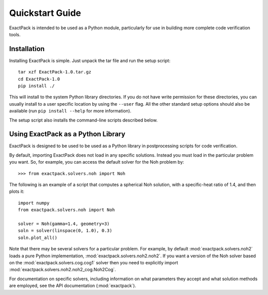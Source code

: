 .. _quickstart:

**************** 
Quickstart Guide
****************

ExactPack is intended to be used as a Python module, particularly for use in
building more complete code verification tools. 

Installation
============

Installing ExactPack is simple.  Just unpack the tar file and run the
setup script::

    tar xzf ExactPack-1.0.tar.gz
    cd ExactPack-1.0
    pip install ./

This will install to the system Python library directories.  If you
do not have write permission for these directories, you can usually
install to a user specific location by using the ``--user`` flag.  All
the other standard setup options should also be available (run
``pip install --help`` for more information).

The setup script also installs the command-line scripts
described below.

.. _quickstart-library:

Using ExactPack as a Python Library
===================================

ExactPack is designed to be used to be used as a Python library in
postprocessing scripts for code verification.

By default, importing ExactPack does not load in any specific
solutions.  Instead you must load in the particular problem you want.
So, for example, you can access the default solver for the Noh problem
by::

   >>> from exactpack.solvers.noh import Noh

The following is an example of a script that computes a spherical Noh
solution, with a specific-heat ratio of 1.4, and then plots it::

   import numpy
   from exactpack.solvers.noh import Noh
   
   solver = Noh(gamma=1.4, geometry=3)
   soln = solver(linspace(0, 1.0), 0.3)
   soln.plot_all()

Note that there may be several solvers for a particular problem.  For example,
by default :mod:`exactpack.solvers.noh2` loads a pure Python implementation,
:mod:`exactpack.solvers.noh2.noh2`.  If you want a version of the Noh solver based on the :mod:`exactpack.solvers.cog.cog1` solver then you need to explicitly import :mod:`exactpack.solvers.noh2.noh2_cog.Noh2Cog`.
     
For documentation on specific solvers, including information on what
parameters they accept and what solution methods are employed, see the
API documentation (:mod:`exactpack`).